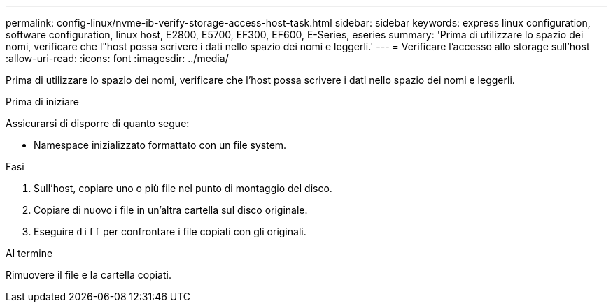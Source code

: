 ---
permalink: config-linux/nvme-ib-verify-storage-access-host-task.html 
sidebar: sidebar 
keywords: express linux configuration, software configuration, linux host, E2800, E5700, EF300, EF600, E-Series, eseries 
summary: 'Prima di utilizzare lo spazio dei nomi, verificare che l"host possa scrivere i dati nello spazio dei nomi e leggerli.' 
---
= Verificare l'accesso allo storage sull'host
:allow-uri-read: 
:icons: font
:imagesdir: ../media/


[role="lead"]
Prima di utilizzare lo spazio dei nomi, verificare che l'host possa scrivere i dati nello spazio dei nomi e leggerli.

.Prima di iniziare
Assicurarsi di disporre di quanto segue:

* Namespace inizializzato formattato con un file system.


.Fasi
. Sull'host, copiare uno o più file nel punto di montaggio del disco.
. Copiare di nuovo i file in un'altra cartella sul disco originale.
. Eseguire `diff` per confrontare i file copiati con gli originali.


.Al termine
Rimuovere il file e la cartella copiati.
